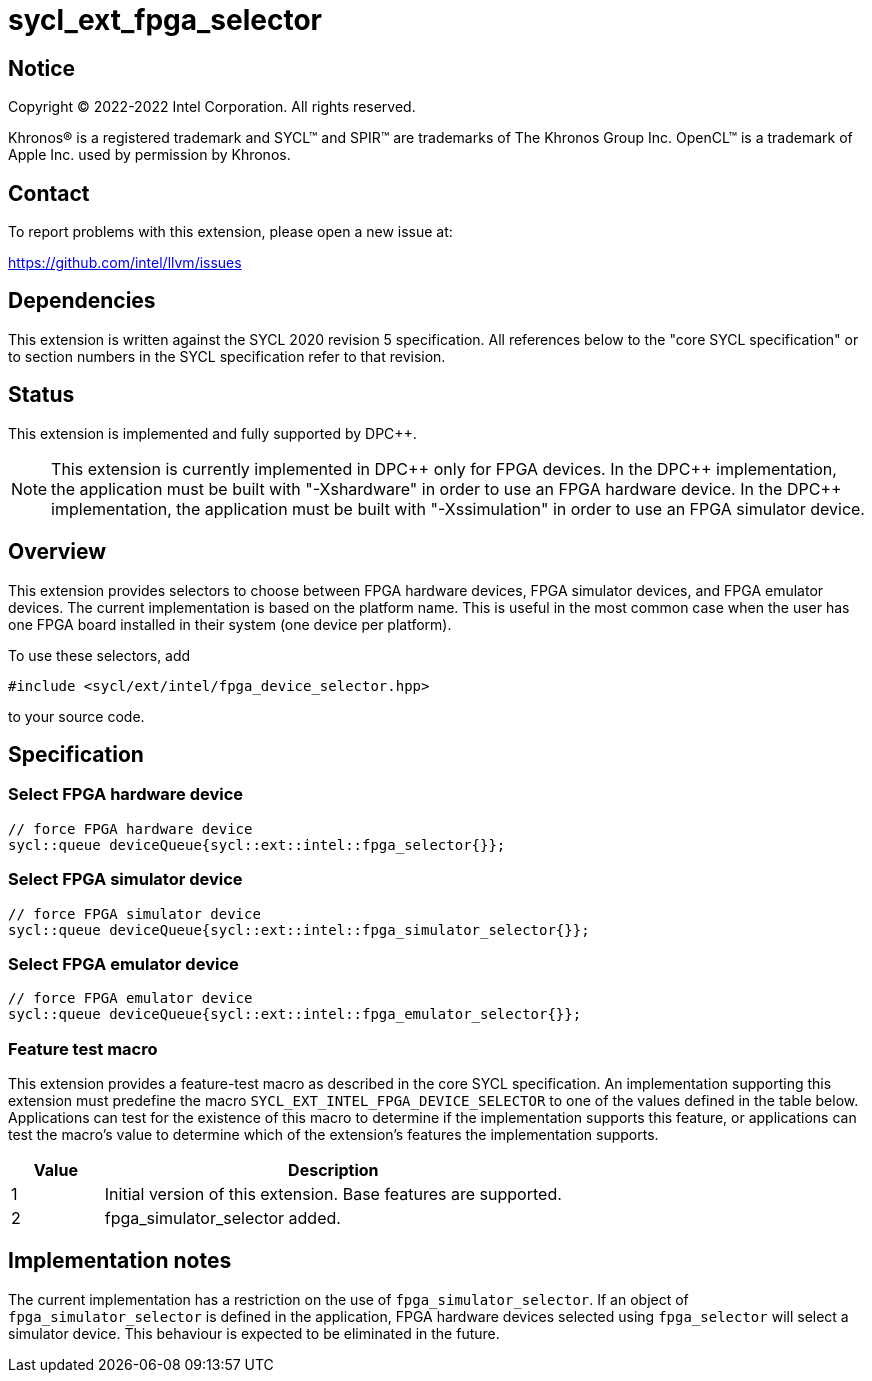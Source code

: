 = sycl_ext_fpga_selector

:source-highlighter: coderay
:coderay-linenums-mode: table

// This section needs to be after the document title.
:doctype: book
:toc2:
:toc: left
:encoding: utf-8
:lang: en
:dpcpp: pass:[DPC++]

// Set the default source code type in this document to C++,
// for syntax highlighting purposes.  This is needed because
// docbook uses c++ and html5 uses cpp.
:language: {basebackend@docbook:c++:cpp}


== Notice

[%hardbreaks]
Copyright (C) 2022-2022 Intel Corporation.  All rights reserved.

Khronos(R) is a registered trademark and SYCL(TM) and SPIR(TM) are trademarks
of The Khronos Group Inc.  OpenCL(TM) is a trademark of Apple Inc. used by
permission by Khronos.


== Contact

To report problems with this extension, please open a new issue at:

https://github.com/intel/llvm/issues


== Dependencies

This extension is written against the SYCL 2020 revision 5 specification.  All
references below to the "core SYCL specification" or to section numbers in the
SYCL specification refer to that revision.

== Status

This extension is implemented and fully supported by {dpcpp}.

[NOTE]
====
This extension is currently implemented in {dpcpp} only for FPGA devices.
In the {dpcpp} implementation, the application must be built with
"-Xshardware" in order to use an FPGA hardware device.
In the {dpcpp} implementation, the application must be built with
"-Xssimulation" in order to use an FPGA simulator device.
====


== Overview

This extension provides selectors to choose between FPGA hardware devices, FPGA
simulator devices, and FPGA emulator devices. The current implementation is
based on the platform name.  This is useful in the most common case when the
user has one FPGA board installed in their system (one device per platform).

To use these selectors, add
....
#include <sycl/ext/intel/fpga_device_selector.hpp>
....
to your source code.


== Specification

=== Select FPGA hardware device
....
// force FPGA hardware device
sycl::queue deviceQueue{sycl::ext::intel::fpga_selector{}};
....

=== Select FPGA simulator device
....
// force FPGA simulator device
sycl::queue deviceQueue{sycl::ext::intel::fpga_simulator_selector{}};
....

=== Select FPGA emulator device
....
// force FPGA emulator device
sycl::queue deviceQueue{sycl::ext::intel::fpga_emulator_selector{}};
....

=== Feature test macro

This extension provides a feature-test macro as described in the core SYCL
specification.  An implementation supporting this extension must predefine the
macro `SYCL_EXT_INTEL_FPGA_DEVICE_SELECTOR` to one of the values defined in the table
below.  Applications can test for the existence of this macro to determine if
the implementation supports this feature, or applications can test the macro's
value to determine which of the extension's features the implementation
supports.

[%header,cols="1,5"]
|===
|Value
|Description

|1
|Initial version of this extension. Base features are supported.

|2
|fpga_simulator_selector added.
|===

== Implementation notes

The current implementation has a restriction on the use of
`fpga_simulator_selector`.  If an object of `fpga_simulator_selector` is
defined in the application, FPGA hardware devices selected using
`fpga_selector` will select a simulator device. This behaviour is expected to
be eliminated in the future.

